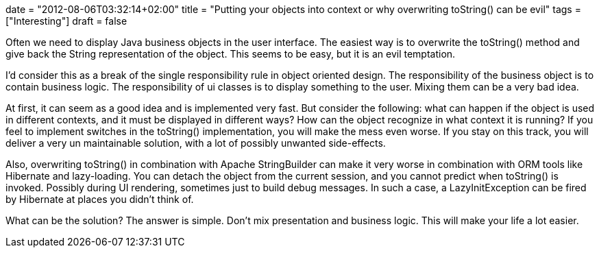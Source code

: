 +++
date = "2012-08-06T03:32:14+02:00"
title = "Putting your objects into context or why overwriting toString() can be evil"
tags = ["Interesting"]
draft = false
+++

Often we need to display Java business objects in the user interface. The easiest way is to overwrite the toString() method and give back the String representation of the object. This seems to be easy, but it is an evil temptation.

I'd consider this as a break of the single responsibility rule in object oriented design. The responsibility of the business object is to contain business logic. The responsibility of ui classes is to display something to the user. Mixing them can be a very bad idea.

At first, it can seem as a good idea and is implemented very fast. But consider the following: what can happen if the object is used in different contexts, and it must be displayed in different ways? How can the object recognize in what context it is running? If you feel to implement switches in the toString() implementation, you will make the mess even worse. If you stay on this track, you will deliver a very un maintainable solution, with a lot of possibly unwanted side-effects.

Also, overwriting toString() in combination with Apache StringBuilder can make it very worse in combination with ORM tools like Hibernate and lazy-loading. You can detach the object from the current session, and you cannot predict when toString() is invoked. Possibly during UI rendering, sometimes just to build debug messages. In such a case, a LazyInitException can be fired by Hibernate at places you didn't think of.

What can be the solution? The answer is simple. Don't mix presentation and business logic. This will make your life a lot easier.

